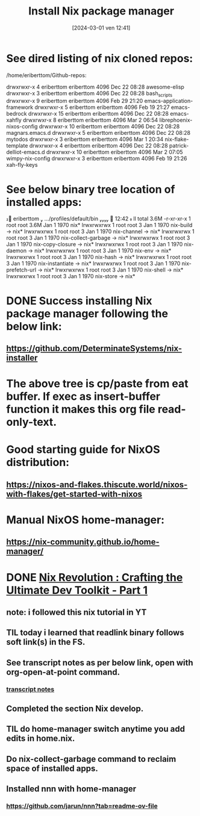 #+title:      Install Nix package manager
#+date:       [2024-03-01 ven 12:41]
#+filetags:   :nixos:priv:
#+identifier: 20240301T124101

* See dired listing of nix cloned repos:

  /home/eriberttom/Github-repos:

  drwxrwxr-x  4 eriberttom eriberttom 4096 Dec 22 08:28 awesome-elisp
  drwxrwxr-x  3 eriberttom eriberttom 4096 Dec 22 08:28 bash_scripts
  drwxrwxr-x  9 eriberttom eriberttom 4096 Feb 29 21:20 emacs-application-framework
  drwxrwxr-x  5 eriberttom eriberttom 4096 Feb 19 21:27 emacs-bedrock
  drwxrwxr-x 15 eriberttom eriberttom 4096 Dec 22 08:28 emacs-xahfly
  drwxrwxr-x  8 eriberttom eriberttom 4096 Mar  2 06:54 librephoenix-nixos-config
  drwxrwxr-x 10 eriberttom eriberttom 4096 Dec 22 08:28 magnars.emacs.d
  drwxrwxr-x  5 eriberttom eriberttom 4096 Dec 22 08:28 mytodos
  drwxrwxr-x  3 eriberttom eriberttom 4096 Mar  1 20:34 nix-flake-template
  drwxrwxr-x  4 eriberttom eriberttom 4096 Dec 22 08:28 patrick-delliot-emacs.d
  drwxrwxr-x 10 eriberttom eriberttom 4096 Mar  2 07:05 wimpy-nix-config
  drwxrwxr-x  3 eriberttom eriberttom 4096 Feb 19 21:26 xah-fly-keys

* See below binary  tree location of installed apps:

󰕈 eriberttom  …/profiles/default/bin   12:42  ll
total 3.6M
-r-xr-xr-x 1 root root 3.6M Jan  1  1970 nix*
lrwxrwxrwx 1 root root    3 Jan  1  1970 nix-build -> nix*
lrwxrwxrwx 1 root root    3 Jan  1  1970 nix-channel -> nix*
lrwxrwxrwx 1 root root    3 Jan  1  1970 nix-collect-garbage -> nix*
lrwxrwxrwx 1 root root    3 Jan  1  1970 nix-copy-closure -> nix*
lrwxrwxrwx 1 root root    3 Jan  1  1970 nix-daemon -> nix*
lrwxrwxrwx 1 root root    3 Jan  1  1970 nix-env -> nix*
lrwxrwxrwx 1 root root    3 Jan  1  1970 nix-hash -> nix*
lrwxrwxrwx 1 root root    3 Jan  1  1970 nix-instantiate -> nix*
lrwxrwxrwx 1 root root    3 Jan  1  1970 nix-prefetch-url -> nix*
lrwxrwxrwx 1 root root    3 Jan  1  1970 nix-shell -> nix*
lrwxrwxrwx 1 root root    3 Jan  1  1970 nix-store -> nix*
* DONE Success installing Nix package manager following the below link:
CLOSED: [2024-03-02 Sat 07:37]
:LOGBOOK:
- State "DONE"       from              [2024-03-02 Sat 07:37]
:END:

** https://github.com/DeterminateSystems/nix-installer

* The above tree is cp/paste from eat buffer. If exec as insert-buffer function it makes this org file read-only-text.
* Good starting guide for NixOS distribution:
** https://nixos-and-flakes.thiscute.world/nixos-with-flakes/get-started-with-nixos
* Manual NixOS home-manager:
** https://nix-community.github.io/home-manager/
* DONE [[https://www.youtube.com/watch?v=glQoiK5DOZY&t=53s][Nix Revolution : Crafting the Ultimate Dev Toolkit - Part 1]]
CLOSED: [2024-03-01 Fri 22:49]
:LOGBOOK:
- State "DONE"       from              [2024-03-01 Fri 22:49]
:END:

** note: i followed this nix tutorial in YT
** TIL today i learned that readlink binary follows soft link(s) in the FS.
** See transcript notes as per below link, open with org-open-at-point command.
*** [[file:nix.rev.part.1.YT.transcript.org][transcript notes]]
** Completed the section Nix develop.
** TIL do home-manager switch anytime you add edits in home.nix.
** Do nix-collect-garbage command to reclaim space of installed apps.
** Installed nnn with home-manager
*** https://github.com/jarun/nnn?tab=readme-ov-file
